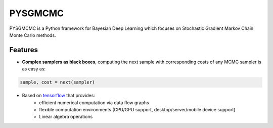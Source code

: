 ======
PYSGMCMC
======

PYSGMCMC is a Python framework for Bayesian Deep Learning which focuses on 
Stochastic Gradient Markov Chain Monte Carlo methods. 

Features
======
* **Complex samplers as black boxes**, computing the next sample with corresponding costs of any MCMC sampler is as easy as:

.. code-block:: python

   sample, cost = next(sampler)

* Based on `tensorflow <https://www.tensorflow.org/>`_ that provides:
    * efficient numerical computation via data flow graphs
    * flexible computation environments (CPU/GPU support, desktop/server/mobile device support)
    * Linear algebra operations
